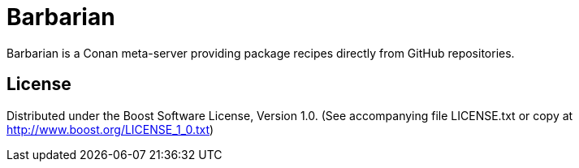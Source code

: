 = Barbarian

Barbarian is a Conan meta-server providing package recipes directly from GitHub repositories.

== License

Distributed under the Boost Software License, Version 1.0. (See accompanying
file LICENSE.txt or copy at http://www.boost.org/LICENSE_1_0.txt)
